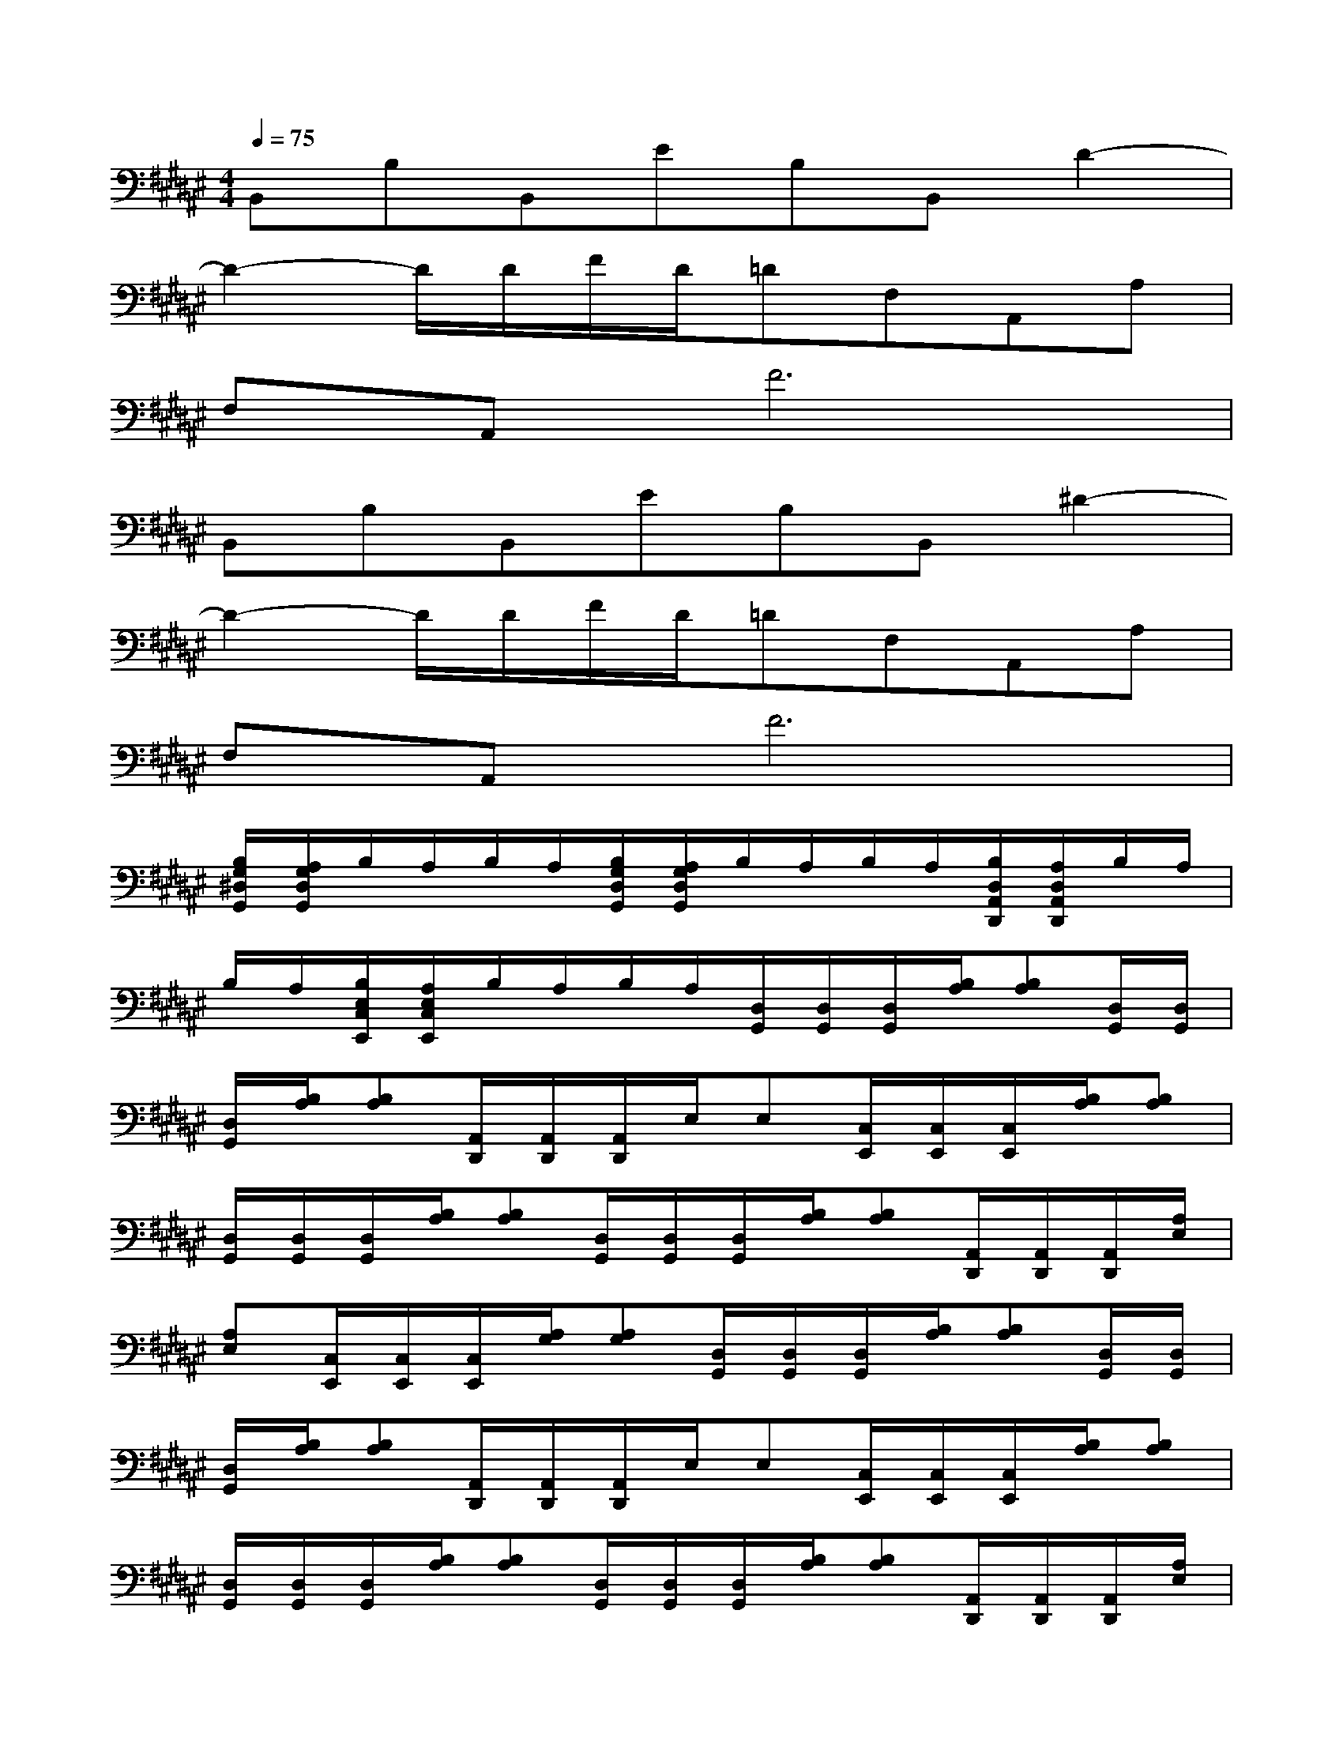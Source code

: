 X:1
T:
M:4/4
L:1/8
Q:1/4=75
K:F#%6sharps
V:1
B,,B,B,,EB,B,,D2-|
D2-D/2D/2F/2D/2=DF,A,,A,|
F,A,,F6|
B,,B,B,,EB,B,,^D2-|
D2-D/2D/2F/2D/2=DF,A,,A,|
F,A,,F6|
[B,/2G,/2^D,/2G,,/2][A,/2G,/2D,/2G,,/2]B,/2A,/2B,/2A,/2[B,/2G,/2D,/2G,,/2][A,/2G,/2D,/2G,,/2]B,/2A,/2B,/2A,/2[B,/2D,/2A,,/2D,,/2][A,/2D,/2A,,/2D,,/2]B,/2A,/2|
B,/2A,/2[B,/2E,/2C,/2E,,/2][A,/2E,/2C,/2E,,/2]B,/2A,/2B,/2A,/2[D,/2G,,/2][D,/2G,,/2][D,/2G,,/2][B,/2A,/2][B,A,][D,/2G,,/2][D,/2G,,/2]|
[D,/2G,,/2][B,/2A,/2][B,A,][A,,/2D,,/2][A,,/2D,,/2][A,,/2D,,/2]E,/2E,[C,/2E,,/2][C,/2E,,/2][C,/2E,,/2][B,/2A,/2][B,A,]|
[D,/2G,,/2][D,/2G,,/2][D,/2G,,/2][B,/2A,/2][B,A,][D,/2G,,/2][D,/2G,,/2][D,/2G,,/2][B,/2A,/2][B,A,][A,,/2D,,/2][A,,/2D,,/2][A,,/2D,,/2][A,/2E,/2]|
[A,E,][C,/2E,,/2][C,/2E,,/2][C,/2E,,/2][A,/2G,/2][A,G,][D,/2G,,/2][D,/2G,,/2][D,/2G,,/2][B,/2A,/2][B,A,][D,/2G,,/2][D,/2G,,/2]|
[D,/2G,,/2][B,/2A,/2][B,A,][A,,/2D,,/2][A,,/2D,,/2][A,,/2D,,/2]E,/2E,[C,/2E,,/2][C,/2E,,/2][C,/2E,,/2][B,/2A,/2][B,A,]|
[D,/2G,,/2][D,/2G,,/2][D,/2G,,/2][B,/2A,/2][B,A,][D,/2G,,/2][D,/2G,,/2][D,/2G,,/2][B,/2A,/2][B,A,][A,,/2D,,/2][A,,/2D,,/2][A,,/2D,,/2][A,/2E,/2]|
[A,E,][C,/2E,,/2][C,/2E,,/2][C,/2E,,/2][A,/2G,/2][A,G,][D3G,3D,3G,,3][F-A,-F,-A,,-]|
[F2A,2F,2A,,2][E3B,3E,3B,,3][G3C3G,3-C,3]|
[D3G,3D,3G,,3][F3A,3F,3A,,3][E2-B,2-E,2-B,,2-]